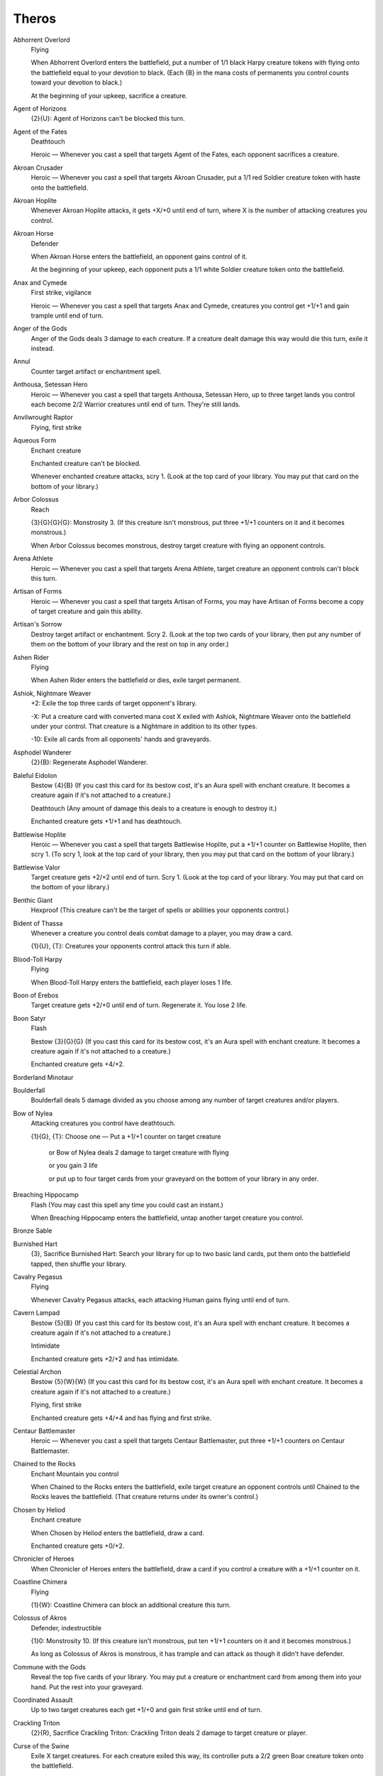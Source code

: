 .. Theros cards

Theros
======

Abhorrent Overlord
    Flying

    When Abhorrent Overlord enters the battlefield, put a number of 1/1 black Harpy creature tokens with flying onto the battlefield equal to your devotion to black. (Each {B} in the mana costs of permanents you control counts toward your devotion to black.)

    At the beginning of your upkeep, sacrifice a creature.


Agent of Horizons
    {2}{U}: Agent of Horizons can't be blocked this turn.


Agent of the Fates
    Deathtouch

    Heroic — Whenever you cast a spell that targets Agent of the Fates, each opponent sacrifices a creature.


Akroan Crusader
    Heroic — Whenever you cast a spell that targets Akroan Crusader, put a 1/1 red Soldier creature token with haste onto the battlefield.


Akroan Hoplite
    Whenever Akroan Hoplite attacks, it gets +X/+0 until end of turn, where X is the number of attacking creatures you control.


Akroan Horse
    Defender

    When Akroan Horse enters the battlefield, an opponent gains control of it.

    At the beginning of your upkeep, each opponent puts a 1/1 white Soldier creature token onto the battlefield.


Anax and Cymede
    First strike, vigilance

    Heroic — Whenever you cast a spell that targets Anax and Cymede, creatures you control get +1/+1 and gain trample until end of turn.


Anger of the Gods
    Anger of the Gods deals 3 damage to each creature. If a creature dealt damage this way would die this turn, exile it instead.


Annul
    Counter target artifact or enchantment spell.


Anthousa, Setessan Hero
    Heroic — Whenever you cast a spell that targets Anthousa, Setessan Hero, up to three target lands you control each become 2/2 Warrior creatures until end of turn. They're still lands.


Anvilwrought Raptor
    Flying, first strike


Aqueous Form
    Enchant creature

    Enchanted creature can't be blocked.

    Whenever enchanted creature attacks, scry 1. (Look at the top card of your library. You may put that card on the bottom of your library.)


Arbor Colossus
    Reach

    {3}{G}{G}{G}: Monstrosity 3. (If this creature isn't monstrous, put three +1/+1 counters on it and it becomes monstrous.)

    When Arbor Colossus becomes monstrous, destroy target creature with flying an opponent controls.


Arena Athlete
    Heroic — Whenever you cast a spell that targets Arena Athlete, target creature an opponent controls can't block this turn.


Artisan of Forms
    Heroic — Whenever you cast a spell that targets Artisan of Forms, you may have Artisan of Forms become a copy of target creature and gain this ability.


Artisan's Sorrow
    Destroy target artifact or enchantment. Scry 2. (Look at the top two cards of your library, then put any number of them on the bottom of your library and the rest on top in any order.)


Ashen Rider
    Flying

    When Ashen Rider enters the battlefield or dies, exile target permanent.


Ashiok, Nightmare Weaver
    +2: Exile the top three cards of target opponent's library.

    -X: Put a creature card with converted mana cost X exiled with Ashiok, Nightmare Weaver onto the battlefield under your control. That creature is a Nightmare in addition to its other types.

    -10: Exile all cards from all opponents' hands and graveyards.


Asphodel Wanderer
    {2}{B}: Regenerate Asphodel Wanderer.


Baleful Eidolon
    Bestow {4}{B} (If you cast this card for its bestow cost, it's an Aura spell with enchant creature. It becomes a creature again if it's not attached to a creature.)

    Deathtouch (Any amount of damage this deals to a creature is enough to destroy it.) 

    Enchanted creature gets +1/+1 and has deathtouch.


Battlewise Hoplite
    Heroic — Whenever you cast a spell that targets Battlewise Hoplite, put a +1/+1 counter on Battlewise Hoplite, then scry 1. (To scry 1, look at the top card of your library, then you may put that card on the bottom of your library.)


Battlewise Valor
    Target creature gets +2/+2 until end of turn. Scry 1. (Look at the top card of your library. You may put that card on the bottom of your library.)


Benthic Giant
    Hexproof (This creature can't be the target of spells or abilities your opponents control.)


Bident of Thassa
    Whenever a creature you control deals combat damage to a player, you may draw a card.

    {1}{U}, {T}: Creatures your opponents control attack this turn if able.


Blood-Toll Harpy
    Flying

    When Blood-Toll Harpy enters the battlefield, each player loses 1 life.


Boon of Erebos
    Target creature gets +2/+0 until end of turn. Regenerate it. You lose 2 life.


Boon Satyr
    Flash

    Bestow {3}{G}{G} (If you cast this card for its bestow cost, it's an Aura spell with enchant creature. It becomes a creature again if it's not attached to a creature.)

    Enchanted creature gets +4/+2.


Borderland Minotaur
    


Boulderfall
    Boulderfall deals 5 damage divided as you choose among any number of target creatures and/or players.


Bow of Nylea
    Attacking creatures you control have deathtouch.

    {1}{G}, {T}: Choose one — Put a +1/+1 counter on target creature

     or Bow of Nylea deals 2 damage to target creature with flying

     or you gain 3 life

     or put up to four target cards from your graveyard on the bottom of your library in any order.


Breaching Hippocamp
    Flash (You may cast this spell any time you could cast an instant.)

    When Breaching Hippocamp enters the battlefield, untap another target creature you control.


Bronze Sable
    


Burnished Hart
    {3}, Sacrifice Burnished Hart: Search your library for up to two basic land cards, put them onto the battlefield tapped, then shuffle your library.


Cavalry Pegasus
    Flying

    Whenever Cavalry Pegasus attacks, each attacking Human gains flying until end of turn.


Cavern Lampad
    Bestow {5}{B} (If you cast this card for its bestow cost, it's an Aura spell with enchant creature. It becomes a creature again if it's not attached to a creature.)

    Intimidate

    Enchanted creature gets +2/+2 and has intimidate.


Celestial Archon
    Bestow {5}{W}{W} (If you cast this card for its bestow cost, it's an Aura spell with enchant creature. It becomes a creature again if it's not attached to a creature.)

    Flying, first strike

    Enchanted creature gets +4/+4 and has flying and first strike.


Centaur Battlemaster
    Heroic — Whenever you cast a spell that targets Centaur Battlemaster, put three +1/+1 counters on Centaur Battlemaster.


Chained to the Rocks
    Enchant Mountain you control

    When Chained to the Rocks enters the battlefield, exile target creature an opponent controls until Chained to the Rocks leaves the battlefield. (That creature returns under its owner's control.)


Chosen by Heliod
    Enchant creature

    When Chosen by Heliod enters the battlefield, draw a card.

    Enchanted creature gets +0/+2.


Chronicler of Heroes
    When Chronicler of Heroes enters the battlefield, draw a card if you control a creature with a +1/+1 counter on it.


Coastline Chimera
    Flying

    {1}{W}: Coastline Chimera can block an additional creature this turn.


Colossus of Akros
    Defender, indestructible

    {1}0: Monstrosity 10. (If this creature isn't monstrous, put ten +1/+1 counters on it and it becomes monstrous.)

    As long as Colossus of Akros is monstrous, it has trample and can attack as though it didn't have defender.


Commune with the Gods
    Reveal the top five cards of your library. You may put a creature or enchantment card from among them into your hand. Put the rest into your graveyard.


Coordinated Assault
    Up to two target creatures each get +1/+0 and gain first strike until end of turn.


Crackling Triton
    {2}{R}, Sacrifice Crackling Triton: Crackling Triton deals 2 damage to target creature or player.


Curse of the Swine
    Exile X target creatures. For each creature exiled this way, its controller puts a 2/2 green Boar creature token onto the battlefield.


Cutthroat Maneuver
    Up to two target creatures each get +1/+1 and gain lifelink until end of turn.


Dark Betrayal
    Destroy target black creature.


Dauntless Onslaught
    Up to two target creatures each get +2/+2 until end of turn.


Daxos of Meletis
    Daxos of Meletis can't be blocked by creatures with power 3 or greater.

    Whenever Daxos of Meletis deals combat damage to a player, exile the top card of that player's library. You gain life equal to that card's converted mana cost. Until end of turn, you may cast that card and you may spend mana as though it were mana of any color to cast it.


Deathbellow Raider
    Deathbellow Raider attacks each turn if able.

    {2}{B}: Regenerate Deathbellow Raider.


Decorated Griffin
    Flying

    {1}{W}: Prevent the next 1 combat damage that would be dealt to you this turn.


Defend the Hearth
    Prevent all combat damage that would be dealt to players this turn.


Demolish
    Destroy target artifact or land.


Destructive Revelry
    Destroy target artifact or enchantment. Destructive Revelry deals 2 damage to that permanent's controller.


Disciple of Phenax
    When Disciple of Phenax enters the battlefield, target player reveals a number of cards from his or her hand equal to your devotion to black. You choose one of them. That player discards that card. (Each {B} in the mana costs of permanents you control counts toward your devotion to black.)


Dissolve
    Counter target spell. Scry 1. (Look at the top card of your library. You may put that card on the bottom of your library.)


Divine Verdict
    Destroy target attacking or blocking creature.


Dragon Mantle
    Enchant creature

    When Dragon Mantle enters the battlefield, draw a card.

    Enchanted creature has \"{R}: This creature gets +1/+0 until end of turn.\"


Elspeth, Sun's Champion
    +1: Put three 1/1 white Soldier creature tokens onto the battlefield.

    -3: Destroy all creatures with power 4 or greater.

    -7: You get an emblem with \"Creatures you control get +2/+2 and have flying.\"


Ember Swallower
    {5}{R}{R}: Monstrosity 3. (If this creature isn't monstrous, put three +1/+1 counters on it and it becomes monstrous.)

    When Ember Swallower becomes monstrous, each player sacrifices three lands.


Ephara's Warden
    {T}: Tap target creature with power 3 or less.


Erebos, God of the Dead
    Indestructible

    As long as your devotion to black is less than five, Erebos isn't a creature. (Each {B} in the mana costs of permanents you control counts toward your devotion to black.)

    Your opponents can't gain life.

    {1}{B}, Pay 2 life: Draw a card.


Erebos's Emissary
    Bestow {5}{B} (If you cast this card for its bestow cost, it's an Aura spell with enchant creature. It becomes a creature again if it's not attached to a creature.)

    Discard a creature card: Erebos's Emissary gets +2/+2 until end of turn. If Erebos's Emissary is an Aura, enchanted creature gets +2/+2 until end of turn instead.

    Enchanted creature gets +3/+3.


Evangel of Heliod
    When Evangel of Heliod enters the battlefield, put a number of 1/1 white Soldier creature tokens onto the battlefield equal to your devotion to white. (Each {W} in the mana costs of permanents you control counts toward your devotion to white.)


Fabled Hero
    Double strike

    Heroic — Whenever you cast a spell that targets Fabled Hero, put a +1/+1 counter on Fabled Hero.


Fade into Antiquity
    Exile target artifact or enchantment.


Fanatic of Mogis
    When Fanatic of Mogis enters the battlefield, it deals damage to each opponent equal to your devotion to red. (Each {R} in the mana costs of permanents you control counts toward your devotion to red.)


Fate Foretold
    Enchant creature

    When Fate Foretold enters the battlefield, draw a card.

    When enchanted creature dies, its controller draws a card.


Favored Hoplite
    Heroic — Whenever you cast a spell that targets Favored Hoplite, put a +1/+1 counter on Favored Hoplite and prevent all damage that would be dealt to it this turn.


Felhide Minotaur
    


Feral Invocation
    Flash (You may cast this spell any time you could cast an instant.)

    Enchant creature

    Enchanted creature gets +2/+2.


Firedrinker Satyr
    Whenever Firedrinker Satyr is dealt damage, it deals that much damage to you.

    {1}{R}: Firedrinker Satyr gets +1/+0 until end of turn and deals 1 damage to you.


Flamecast Wheel
    {5}, {T}, Sacrifice Flamecast Wheel: Flamecast Wheel deals 3 damage to target creature.


Flamespeaker Adept
    Whenever you scry, Flamespeaker Adept gets +2/+0 and gains first strike until end of turn.


Fleecemane Lion
    {3}{G}{W}: Monstrosity 1. (If this creature isn't monstrous, put a +1/+1 counter on it and it becomes monstrous.)

    As long as Fleecemane Lion is monstrous, it has hexproof and indestructible.


Fleetfeather Sandals
    Equipped creature has flying and haste.

    Equip {2} ({2}: Attach to target creature you control. Equip only as a sorcery.)


Fleshmad Steed
    Whenever another creature dies, tap Fleshmad Steed.


Forest
    G


Gainsay
    Counter target blue spell.


Gift of Immortality
    Enchant creature

    When enchanted creature dies, return that card to the battlefield under its owner's control. Return Gift of Immortality to the battlefield attached to that creature at the beginning of the next end step.


Glare of Heresy
    Exile target white permanent.


Gods Willing
    Target creature you control gains protection from the color of your choice until end of turn. Scry 1. (Look at the top card of your library. You may put that card on the bottom of your library.)


Gray Merchant of Asphodel
    When Gray Merchant of Asphodel enters the battlefield, each opponent loses X life, where X is your devotion to black. You gain life equal to the life lost this way. (Each {B} in the mana costs of permanents you control counts toward your devotion to black.)


Griptide
    Put target creature on top of its owner's library.


Guardians of Meletis
    Defender


Hammer of Purphoros
    Creatures you control have haste.

    {2}{R}, {T}, Sacrifice a land: Put a 3/3 colorless Golem enchantment artifact creature token onto the battlefield.


Heliod, God of the Sun
    Indestructible

    As long as your devotion to white is less than five, Heliod isn't a creature. (Each {W} in the mana costs of permanents you control counts toward your devotion to white.)

    Other creatures you control have vigilance.

    {2}{W}{W}: Put a 2/1 white Cleric enchantment creature token onto the battlefield.


Heliod's Emissary
    Bestow {6}{W} (If you cast this card for its bestow cost, it's an Aura spell with enchant creature. It becomes a creature again if it's not attached to a creature.)

    Whenever Heliod's Emissary or enchanted creature attacks, tap target creature an opponent controls.

    Enchanted creature gets +3/+3.


Hero's Downfall
    Destroy target creature or planeswalker.


Hopeful Eidolon
    Bestow {3}{W} (If you cast this card for its bestow cost, it's an Aura spell with enchant creature. It becomes a creature again if it's not attached to a creature.)

    Lifelink (Damage dealt by this creature also causes you to gain that much life.)

    Enchanted creature gets +1/+1 and has lifelink.


Horizon Chimera
    Flash (You may cast this spell any time you could cast an instant.)

    Flying, trample

    Whenever you draw a card, you gain 1 life.


Horizon Scholar
    Flying

    When Horizon Scholar enters the battlefield, scry 2. (Look at the top two cards of your library, then put any number of them on the bottom of your library and the rest on top in any order.)


Hundred-Handed One
    Vigilance 

    {3}{W}{W}{W}: Monstrosity 3. (If this creature isn't monstrous, put three +1/+1 counters on it and it becomes monstrous.)

    As long as Hundred-Handed One is monstrous, it has reach and can block an additional ninety-nine creatures each combat.


Hunt the Hunter
    Target green creature you control gets +2/+2 until end of turn. It fights target green creature an opponent controls.


Hythonia the Cruel
    Deathtouch

    {6}{B}{B}: Monstrosity 3. (If this creature isn't monstrous, put three +1/+1 counters on it and it becomes monstrous.)

    When Hythonia the Cruel becomes monstrous, destroy all non-Gorgon creatures.


Ill-Tempered Cyclops
    Trample

    {5}{R}: Monstrosity 3. (If this creature isn't monstrous, put three +1/+1 counters on it and it becomes monstrous.)


Insatiable Harpy
    Flying, lifelink


Island
    U


Karametra's Acolyte
    {T}: Add an amount of {G} to your mana pool equal to your devotion to green. (Each {G} in the mana costs of permanents you control counts toward your devotion to green.)


Keepsake Gorgon
    Deathtouch

    {5}{B}{B}: Monstrosity 1. (If this creature isn't monstrous, put a +1/+1 counter on it and it becomes monstrous.)

    When Keepsake Gorgon becomes monstrous, destroy target non-Gorgon creature an opponent controls.


Kragma Warcaller
    Minotaur creatures you control have haste.

    Whenever a Minotaur you control attacks, it gets +2/+0 until end of turn.


Labyrinth Champion
    Heroic — Whenever you cast a spell that targets Labyrinth Champion, Labyrinth Champion deals 2 damage to target creature or player.


Lagonna-Band Elder
    When Lagonna-Band Elder enters the battlefield, if you control an enchantment, you gain 3 life.


Lash of the Whip
    Target creature gets -4/-4 until end of turn.


Last Breath
    Exile target creature with power 2 or less. Its controller gains 4 life.


Leafcrown Dryad
    Bestow {3}{G} (If you cast this card for its bestow cost, it's an Aura spell with enchant creature. It becomes a creature again if it's not attached to a creature.)

    Reach

    Enchanted creature gets +2/+2 and has reach.


Leonin Snarecaster
    When Leonin Snarecaster enters the battlefield, you may tap target creature.


Lightning Strike
    Lightning Strike deals 3 damage to target creature or player.


Loathsome Catoblepas
    {2}{G}: Loathsome Catoblepas must be blocked this turn if able.

    When Loathsome Catoblepas dies, target creature an opponent controls gets -3/-3 until end of turn.


Lost in a Labyrinth
    Target creature gets -3/-0 until end of turn. Scry 1. (Look at the top card of your library. You may put that card on the bottom of your library.)


Magma Jet
    Magma Jet deals 2 damage to target creature or player. Scry 2. (Look at the top two cards of your library, then put any number of them on the bottom of your library and the rest on top in any order.)


March of the Returned
    Return up to two target creature cards from your graveyard to your hand.


Master of Waves
    Protection from red

    Elemental creatures you control get +1/+1.

    When Master of Waves enters the battlefield, put a number of 1/0 blue Elemental creature tokens onto the battlefield equal to your devotion to blue. (Each {U} in the mana costs of permanents you control counts toward your devotion to blue.)


Medomai the Ageless
    Flying

    Whenever Medomai the Ageless deals combat damage to a player, take an extra turn after this one.

    Medomai the Ageless can't attack during extra turns.


Meletis Charlatan
    {2}{U}, {T}: The controller of target instant or sorcery spell copies it. That player may choose new targets for the copy.


Messenger's Speed
    Enchant creature

    Enchanted creature has trample and haste.


Minotaur Skullcleaver
    Haste

    When Minotaur Skullcleaver enters the battlefield, it gets +2/+0 until end of turn.


Mistcutter Hydra
    Mistcutter Hydra can't be countered.

    Haste, protection from blue

    Mistcutter Hydra enters the battlefield with X +1/+1 counters on it.


Mnemonic Wall
    Defender

    When Mnemonic Wall enters the battlefield, you may return target instant or sorcery card from your graveyard to your hand.


Mogis's Marauder
    When Mogis's Marauder enters the battlefield, up to X target creatures each gain intimidate and haste until end of turn, where X is your devotion to black. (Each {B} in the mana costs of permanents you control counts toward your devotion to black.)


Mountain
    R


Nemesis of Mortals
    Nemesis of Mortals costs {1} less to cast for each creature card in your graveyard.

    {7}{G}{G}: Monstrosity 5. This ability costs {1} less to activate for each creature card in your graveyard. (If this creature isn't monstrous, put five +1/+1 counters on it and it becomes monstrous.)


Nessian Asp
    Reach

    {6}{G}: Monstrosity 4. (If this creature isn't monstrous, put four +1/+1 counters on it and it becomes monstrous.)


Nessian Courser
    


Nighthowler
    Bestow {2}{B}{B} (If you cast this card for its bestow cost, it's an Aura spell with enchant creature. It becomes a creature again if it's not attached to a creature.)

    Nighthowler and enchanted creature each get +X/+X, where X is the number of creature cards in all graveyards.


Nimbus Naiad
    Bestow {4}{U} (If you cast this card for its bestow cost, it's an Aura spell with enchant creature. It becomes a creature again if it's not attached to a creature.)

    Flying

    Enchanted creature gets +2/+2 and has flying.


Nykthos, Shrine to Nyx
    {T}: Add {1} to your mana pool.

    {2}, {T}: Choose a color. Add to your mana pool an amount of mana of that color equal to your devotion to that color. (Your devotion to a color is the number of mana symbols of that color in the mana costs of permanents you control.)


Nylea, God of the Hunt
    Indestructible

    As long as your devotion to green is less than five, Nylea isn't a creature. (Each {G} in the mana costs of permanents you control counts toward your devotion to green.)

    Other creatures you control have trample.

    {3}{G}: Target creature gets +2/+2 until end of turn.


Nylea's Disciple
    When Nylea's Disciple enters the battlefield, you gain life equal to your devotion to green. (Each {G} in the mana costs of permanents you control counts toward your devotion to green.)


Nylea's Emissary
    Bestow {5}{G} (If you cast this card for its bestow cost, it's an Aura spell with enchant creature. It becomes a creature again if it's not attached to a creature.)

    Trample

    Enchanted creature gets +3/+3 and has trample.


Nylea's Presence
    Enchant land

    When Nylea's Presence enters the battlefield, draw a card.

    Enchanted land is every basic land type in addition to its other types.


Observant Alseid
    Bestow {4}{W} (If you cast this card for its bestow cost, it's an Aura spell with enchant creature. It becomes a creature again if it's not attached to a creature.)

    Vigilance

    Enchanted creature gets +2/+2 and has vigilance.


Omenspeaker
    When Omenspeaker enters the battlefield, scry 2. (Look at the top two cards of your library, then put any number of them on the bottom of your library and the rest on top in any order.)


Opaline Unicorn
    {T}: Add one mana of any color to your mana pool.


Ordeal of Erebos
    Enchant creature

    Whenever enchanted creature attacks, put a +1/+1 counter on it. Then if it has three or more +1/+1 counters on it, sacrifice Ordeal of Erebos.

    When you sacrifice Ordeal of Erebos, target player discards two cards.


Ordeal of Heliod
    Enchant creature

    Whenever enchanted creature attacks, put a +1/+1 counter on it. Then if it has three or more +1/+1 counters on it, sacrifice Ordeal of Heliod.

    When you sacrifice Ordeal of Heliod, you gain 10 life.


Ordeal of Nylea
    Enchant creature

    Whenever enchanted creature attacks, put a +1/+1 counter on it. Then if it has three or more +1/+1 counters on it, sacrifice Ordeal of Nylea.

    When you sacrifice Ordeal of Nylea, search your library for up to two basic land cards, put them onto the battlefield tapped, then shuffle your library.


Ordeal of Purphoros
    Enchant creature

    Whenever enchanted creature attacks, put a +1/+1 counter on it. Then if it has three or more +1/+1 counters on it, sacrifice Ordeal of Purphoros.

    When you sacrifice Ordeal of Purphoros, it deals 3 damage to target creature or player.


Ordeal of Thassa
    Enchant creature

    Whenever enchanted creature attacks, put a +1/+1 counter on it. Then if it has three or more +1/+1 counters on it, sacrifice Ordeal of Thassa.

    When you sacrifice Ordeal of Thassa, draw two cards.


Peak Eruption
    Destroy target Mountain. Peak Eruption deals 3 damage to that land's controller.


Phalanx Leader
    Heroic — Whenever you cast a spell that targets Phalanx Leader, put a +1/+1 counter on each creature you control.


Pharika's Cure
    Pharika's Cure deals 2 damage to target creature and you gain 2 life.


Pharika's Mender
    When Pharika's Mender enters the battlefield, you may return target creature or enchantment card from your graveyard to your hand.


Pheres-Band Centaurs
    


Plains
    W


Polis Crusher
    Trample, protection from enchantments

    {4}{R}{G}: Monstrosity 3. (If this creature isn't monstrous, put three +1/+1 counters on it and it becomes monstrous.)

    Whenever Polis Crusher deals combat damage to a player, if Polis Crusher is monstrous, destroy target enchantment that player controls.


Polukranos, World Eater
    {X}{X}{G}: Monstrosity X. (If this creature isn't monstrous, put X +1/+1 counters on it and it becomes monstrous.)

    When Polukranos, World Eater becomes monstrous, it deals X damage divided as you choose among any number of target creatures your opponents control. Each of those creatures deals damage equal to its power to Polukranos.


Portent of Betrayal
    Gain control of target creature until end of turn. Untap that creature. It gains haste until end of turn. Scry 1. (Look at the top card of your library. You may put that card on the bottom of your library.)


Prescient Chimera
    Flying

    Whenever you cast an instant or sorcery spell, scry 1. (Look at the top card of your library. You may put that card on the bottom of your library.)


Priest of Iroas
    {3}{W}, Sacrifice Priest of Iroas: Destroy target enchantment.


Prognostic Sphinx
    Flying

    Discard a card: Prognostic Sphinx gains hexproof until end of turn. Tap it.

    Whenever Prognostic Sphinx attacks, scry 3. (Look at the top three cards of your library, then put any number of them on the bottom of your library and the rest on top in any order.)


Prophet of Kruphix
    Untap all creatures and lands you control during each other player's untap step.

    You may cast creature cards as though they had flash.


Prowler's Helm
    Equipped creature can't be blocked except by Walls.

    Equip {2}


Psychic Intrusion
    Target opponent reveals his or her hand. You choose a nonland card from that player's graveyard or hand and exile it. You may cast that card for as long as it remains exiled, and you may spend mana as though it were mana of any color to cast that spell.


Purphoros, God of the Forge
    Indestructible

    As long as your devotion to red is less than five, Purphoros isn't a creature.

    Whenever another creature enters the battlefield under your control, Purphoros deals 2 damage to each opponent.

    {2}{R}: Creatures you control get +1/+0 until end of turn.


Purphoros's Emissary
    Bestow {6}{R} (If you cast this card for its bestow cost, it's an Aura spell with enchant creature. It becomes a creature again if it's not attached to a creature.)

    Purphoros's Emissary can't be blocked except by two or more creatures.

    Enchanted creature gets +3/+3 and can't be blocked except by two or more creatures.


Pyxis of Pandemonium
    {T}: Each player exiles the top card of his or her library face down.

    {7}, {T}, Sacrifice Pyxis of Pandemonium: Each player turns face up all cards he or she owns exiled with Pyxis of Pandemonium, then puts all permanent cards among them onto the battlefield.


Rage of Purphoros
    Rage of Purphoros deals 4 damage to target creature. It can't be regenerated this turn. Scry 1. (Look at the top card of your library. You may put that card on the bottom of your library.)


Rageblood Shaman
    Trample

    Other Minotaur creatures you control get +1/+1 and have trample.


Ray of Dissolution
    Destroy target enchantment. You gain 3 life.


Read the Bones
    Scry 2, then draw two cards. You lose 2 life. (To scry 2, look at the top two cards of your library, then put any number of them on the bottom of your library and the rest on top in any order.)


Reaper of the Wilds
    Whenever another creature dies, scry 1. (Look at the top card of your library. You may put that card on the bottom of your library.)

    {B}: Reaper of the Wilds gains deathtouch until end of turn.

    {1}{G}: Reaper of the Wilds gains hexproof until end of turn.


Rescue from the Underworld
    As an additional cost to cast Rescue from the Underworld, sacrifice a creature. 

    Choose target creature card in your graveyard. Return that card and the sacrificed card to the battlefield under your control at the beginning of your next upkeep. Exile Rescue from the Underworld.


Returned Centaur
    When Returned Centaur enters the battlefield, target player puts the top four cards of his or her library into his or her graveyard.


Returned Phalanx
    Defender

    {1}{U}: Returned Phalanx can attack this turn as though it didn't have defender.


Reverent Hunter
    When Reverent Hunter enters the battlefield, put a number of +1/+1 counters on it equal to your devotion to green. (Each {G} in the mana costs of permanents you control counts toward your devotion to green.)


Satyr Hedonist
    {R}, Sacrifice Satyr Hedonist: Add {R}{R}{R} to your mana pool.


Satyr Piper
    {3}{G}: Target creature must be blocked this turn if able.


Satyr Rambler
    Trample


Savage Surge
    Target creature gets +2/+2 until end of turn. Untap that creature.


Scholar of Athreos
    {2}{B}: Each opponent loses 1 life. You gain life equal to the life lost this way.


Scourgemark
    Enchant creature

    When Scourgemark enters the battlefield, draw a card.

    Enchanted creature gets +1/+0.


Sea God's Revenge
    Return up to three target creatures your opponents control to their owners' hands. Scry 1. (Look at the top card of your library. You may put that card on the bottom of your library.)


Sealock Monster
    Sealock Monster can't attack unless defending player controls an Island.

    {5}{U}{U}: Monstrosity 3. (If this creature isn't monstrous, put three +1/+1 counters on it and it becomes monstrous.)

    When Sealock Monster becomes monstrous, target land becomes an Island in addition to its other types.


Sedge Scorpion
    Deathtouch (Any amount of damage this deals to a creature is enough to destroy it.)


Sentry of the Underworld
    Flying, vigilance

    {W}{B}, Pay 3 life: Regenerate Sentry of the Underworld.


Setessan Battle Priest
    Heroic — Whenever you cast a spell that targets Setessan Battle Priest, you gain 2 life.


Setessan Griffin
    Flying

    {2}{G}{G}: Setessan Griffin gets +2/+2 until end of turn. Activate this ability only once each turn.


Shipbreaker Kraken
    {6}{U}{U}: Monstrosity 4. (If this creature isn't monstrous, put four +1/+1 counters on it and it becomes monstrous.)

    When Shipbreaker Kraken becomes monstrous, tap up to four target creatures. Those creatures don't untap during their controllers' untap steps for as long as you control Shipbreaker Kraken.


Shipwreck Singer
    Flying

    {1}{U}: Target creature an opponent controls attacks this turn if able.

    {1}{B}, {T}: Attacking creatures get -1/-1 until end of turn.


Shredding Winds
    Shredding Winds deals 7 damage to target creature with flying.


Silent Artisan
    


Sip of Hemlock
    Destroy target creature. Its controller loses 2 life.


Soldier of the Pantheon
    Protection from multicolored

    Whenever an opponent casts a multicolored spell, you gain 1 life.


Spark Jolt
    Spark Jolt deals 1 damage to target creature or player. Scry 1. (Look at the top card of your library. You may put that card on the bottom of your library.)


Spear of Heliod
    Creatures you control get +1/+1.

    {1}{W}{W}, {T}: Destroy target creature that dealt damage to you this turn.


Spearpoint Oread
    Bestow {5}{R} (If you cast this card for its bestow cost, it's an Aura spell with enchant creature. It becomes a creature again if it's not attached to a creature.)

    First strike

    Enchanted creature gets +2/+2 and has first strike.


Spellheart Chimera
    Flying, trample

    Spellheart Chimera's power is equal to the number of instant and sorcery cards in your graveyard.


Staunch-Hearted Warrior
    Heroic — Whenever you cast a spell that targets Staunch-Hearted Warrior, put two +1/+1 counters on Staunch-Hearted Warrior.


Steam Augury
    Reveal the top five cards of your library and separate them into two piles. An opponent chooses one of those piles. Put that pile into your hand and the other into your graveyard.


Stoneshock Giant
    {6}{R}{R}: Monstrosity 3. (If this creature isn't monstrous, put three +1/+1 counters on it and it becomes monstrous.)

    When Stoneshock Giant becomes monstrous, creatures without flying your opponents control can't block this turn.


Stormbreath Dragon
    Flying, haste, protection from white

    {5}{R}{R}: Monstrosity 3. (If this creature isn't monstrous, put three +1/+1 counters on it and it becomes monstrous.)

    When Stormbreath Dragon becomes monstrous, it deals damage to each opponent equal to the number of cards in that player's hand.


Stymied Hopes
    Counter target spell unless its controller pays {1}. Scry 1. (Look at the top card of your library. You may put that card on the bottom of your library.)


Swamp
    B


Swan Song
    Counter target enchantment, instant, or sorcery spell. Its controller puts a 2/2 blue Bird creature token with flying onto the battlefield.


Sylvan Caryatid
    Defender, hexproof

    {T}: Add one mana of any color to your mana pool.


Temple of Abandon
    Temple of Abandon enters the battlefield tapped.

    When Temple of Abandon enters the battlefield, scry 1. (Look at the top card of your library. You may put that card on the bottom of your library.)

    {T}: Add {R} or {G} to your mana pool.


Temple of Deceit
    Temple of Deceit enters the battlefield tapped.

    When Temple of Deceit enters the battlefield, scry 1. (Look at the top card of your library. You may put that card on the bottom of your library.)

    {T}: Add {U} or {B} to your mana pool.


Temple of Mystery
    Temple of Mystery enters the battlefield tapped.

    When Temple of Mystery enters the battlefield, scry 1. (Look at the top card of your library. You may put that card on the bottom of your library.)

    {T}: Add {G} or {U} to your mana pool.


Temple of Silence
    Temple of Silence enters the battlefield tapped.

    When Temple of Silence enters the battlefield, scry 1. (Look at the top card of your library. You may put that card on the bottom of your library.)

    {T}: Add {W} or {B} to your mana pool.


Temple of Triumph
    Temple of Triumph enters the battlefield tapped.

    When Temple of Triumph enters the battlefield, scry 1. (Look at the top card of your library. You may put that card on the bottom of your library.)

    {T}: Add {R} or {W} to your mana pool.


Thassa, God of the Sea
    Indestructible

    As long as your devotion to blue is less than five, Thassa isn't a creature. (Each {U} in the mana costs of permanents you control counts toward your devotion to blue.)

    At the beginning of your upkeep, scry 1.

    {1}{U}: Target creature you control can't be blocked this turn.


Thassa's Bounty
    Draw three cards. Target player puts the top three cards of his or her library into his or her graveyard.


Thassa's Emissary
    Bestow {5}{U} (If you cast this card for its bestow cost, it's an Aura spell with enchant creature. It becomes a creature again if it's not attached to a creature.)

    Whenever Thassa's Emissary or enchanted creature deals combat damage to a player, draw a card.

    Enchanted creature gets +3/+3.


Thoughtseize
    Target player reveals his or her hand. You choose a nonland card from it. That player discards that card. You lose 2 life.


Time to Feed
    Choose target creature an opponent controls. When that creature dies this turn, you gain 3 life. Target creature you control fights that

    creature. (Each deals damage equal to its power to the other.)


Titan of Eternal Fire
    Each Human creature you control has \"{R}, {T}: This creature deals 1 damage to target creature or player.\"


Titan's Strength
    Target creature gets +3/+1 until end of turn. Scry 1. (Look at the top card of your library. You may put that card on the bottom of your library.)


Tormented Hero
    Tormented Hero enters the battlefield tapped.

    Heroic — Whenever you cast a spell that targets Tormented Hero, each opponent loses 1 life. You gain life equal to the life lost this way.


Traveler's Amulet
    {1}, Sacrifice Traveler's Amulet: Search your library for a basic land card, reveal it, and put it into your hand. Then shuffle your library.


Traveling Philosopher
    


Triad of Fates
    {1}, {T}: Put a fate counter on another target creature.

    {W}, {T}: Exile target creature that has a fate counter on it, then return it to the battlefield under its owner's control.

    {B}, {T}: Exile target creature that has a fate counter on it. Its controller draws two cards.


Triton Fortune Hunter
    Heroic — Whenever you cast a spell that targets Triton Fortune Hunter, draw a card.


Triton Shorethief
    


Triton Tactics
    Up to two target creatures each get +0/+3 until end of turn. Untap those creatures. At this turn's next end of combat, tap each creature that was blocked by one of those creatures this turn and it doesn't untap during its controller's next untap step.


Two-Headed Cerberus
    Double strike (This creature deals both first-strike and regular combat damage.)


Tymaret, the Murder King
    {1}{R}, Sacrifice another creature: Tymaret, the Murder King deals 2 damage to target player.

    {1}{B}, Sacrifice a creature: Return Tymaret from your graveyard to your hand.


Underworld Cerberus
    Underworld Cerberus can't be blocked except by three or more creatures.

    Cards in graveyards can't be the targets of spells or abilities.

    When Underworld Cerberus dies, exile it and each player returns all creature cards from his or her graveyard to his or her hand.


Unknown Shores
    {T}: Add {1} to your mana pool.

    {1}, {T}: Add one mana of any color to your mana pool.


Vanquish the Foul
    Destroy target creature with power 4 or greater. Scry 1. (Look at the top card of your library. You may put that card on the bottom of your library.)


Vaporkin
    Flying

    Vaporkin can block only creatures with flying.


Viper's Kiss
    Enchant creature

    Enchanted creature gets -1/-1, and its activated abilities can't be activated.


Voyage's End
    Return target creature to its owner's hand. Scry 1. (Look at the top card of your library. You may put that card on the bottom of your library.)


Voyaging Satyr
    {T}: Untap target land.


Vulpine Goliath
    Trample


Warriors' Lesson
    Until end of turn, up to two target creatures you control each gain \"Whenever this creature deals combat damage to a player, draw a card.\"


Wavecrash Triton
    Heroic — Whenever you cast a spell that targets Wavecrash Triton, tap target creature an opponent controls. That creature doesn't untap during its controller's next untap step.


Whip of Erebos
    Creatures you control have lifelink.

    {2}{B}{B}, {T}: Return target creature card from your graveyard to the battlefield. It gains haste. Exile it at the beginning of the next end step. If it would leave the battlefield, exile it instead of putting it anywhere else. Activate this ability only any time you could cast a sorcery.


Wild Celebrants
    When Wild Celebrants enters the battlefield, you may destroy target artifact.


Wingsteed Rider
    Flying

    Heroic — Whenever you cast a spell that targets Wingsteed Rider, put a +1/+1 counter on Wingsteed Rider.


Witches' Eye
    Equipped creature has \"{1}, {T}: Scry 1.\" (To scry 1, look at the top card of your library, then you may put that card on the bottom of your library.)

    Equip {1}


Xenagos, the Reveler
    +1: Add X mana in any combination of {R} and/or {G} to your mana pool, where X is the number of creatures you control.

    0: Put a 2/2 red and green Satyr creature token with haste onto the battlefield.

    -6: Exile the top seven cards of your library. You may put any number of creature and/or land cards from among them onto the battlefield.


Yoked Ox
    


